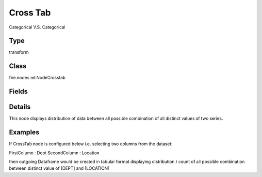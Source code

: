 Cross Tab
=========== 

Categorical V.S. Categorical

Type
--------- 

transform

Class
--------- 

fire.nodes.ml.NodeCrosstab

Fields
--------- 

.. list-table::
      :widths: 10 5 10
      :header-rows: 1

      * - Name
        - Title
        - Description
      * - firstColumn
        - First Column
      * - secondColumn
        - Second Column


Details
-------


This node displays distribution of data between all possible combination of all distinct values of two series.


Examples
-------


If CrossTab node is configured below i.e. selecting two columns from the dataset:

FirstColumn		:		Dept
SecondColumn	:		Location

then outgoing Dataframe would be created in tabular format displaying distribution / count of all possible combination between distinct value of [DEPT] and [LOCATION]
